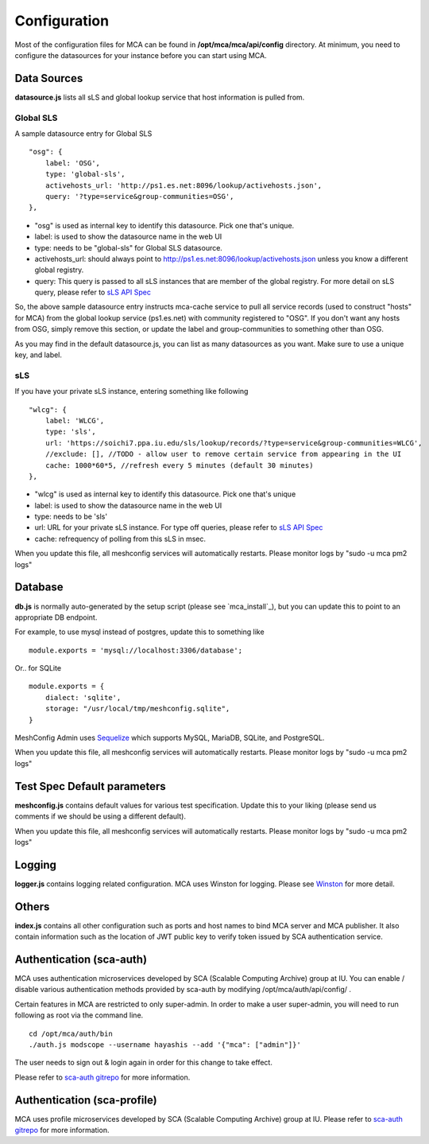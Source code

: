 ****
Configuration
****

Most of the configuration files for MCA can be found in **/opt/mca/mca/api/config** directory. At minimum, you need to configure the datasources for your instance before you can start using MCA.

Data Sources
============

**datasource.js** lists all sLS and global lookup service that host information is pulled from. 

Global SLS
----------

A sample datasource entry for Global SLS

::

    "osg": {
        label: 'OSG',
        type: 'global-sls',
        activehosts_url: 'http://ps1.es.net:8096/lookup/activehosts.json',
        query: '?type=service&group-communities=OSG',
    },

* "osg" is used as internal key to identify this datasource. Pick one that's unique.
* label: is used to show the datasource name in the web UI
* type: needs to be "global-sls" for Global SLS datasource.
* activehosts_url: should always point to http://ps1.es.net:8096/lookup/activehosts.json unless you know a different global registry.
* query: This query is passed to all sLS instances that are member of the global registry. For more detail on sLS query, please refer to `sLS API Spec <https://github.com/esnet/simple-lookup-service/wiki/APISpec#query>`_

So, the above sample datasource entry instructs mca-cache service to pull all service records (used to construct "hosts" for MCA) from the global lookup service (ps1.es.net) with community registered to "OSG". If you don't want any hosts from OSG, simply remove this section, or update the label and group-communities to something other than OSG.

As you may find in the default datasource.js, you can list as many datasources as you want. Make sure to use a unique key, and label.

sLS
--------

If you have your private sLS instance, entering something like following

::

    "wlcg": {
        label: 'WLCG',
        type: 'sls',
        url: 'https://soichi7.ppa.iu.edu/sls/lookup/records/?type=service&group-communities=WLCG',
        //exclude: [], //TODO - allow user to remove certain service from appearing in the UI
        cache: 1000*60*5, //refresh every 5 minutes (default 30 minutes)
    },

* "wlcg" is used as internal key to identify this datasource. Pick one that's unique
* label: is used to show the datasource name in the web UI
* type: needs to be 'sls'
* url: URL for your private sLS instance. For type off queries, please refer to `sLS API Spec <https://github.com/esnet/simple-lookup-service/wiki/APISpec#query>`_
* cache: refrequency of polling from this sLS in msec.

When you update this file, all meshconfig services will automatically restarts. Please monitor logs by "sudo -u mca pm2 logs"

Database 
============

**db.js** is normally auto-generated by the setup script (please see `mca_install`_), but you can update this to point to an appropriate DB endpoint. 

For example, to use mysql instead of postgres, update this to something like

::

    module.exports = 'mysql://localhost:3306/database';

Or.. for SQLite

::

    module.exports = {
        dialect: 'sqlite',
        storage: "/usr/local/tmp/meshconfig.sqlite",
    }

MeshConfig Admin uses `Sequelize <http://docs.sequelizejs.com/en/1.7.0/docs/usage/>`_ which supports MySQL, MariaDB, SQLite, and PostgreSQL.

When you update this file, all meshconfig services will automatically restarts. Please monitor logs by "sudo -u mca pm2 logs"

Test Spec Default parameters
============

**meshconfig.js** contains default values for various test specification. Update this to your liking (please send us comments if we should be using a different default).

When you update this file, all meshconfig services will automatically restarts. Please monitor logs by "sudo -u mca pm2 logs"

Logging
========================

**logger.js** contains logging related configuration. MCA uses Winston for logging. Please see `Winston <https://github.com/winstonjs/winston>`_ for more detail.

Others
========================

**index.js** contains all other configuration such as ports and host names to bind MCA server and MCA publisher. It also contain information such as the location of JWT public key to verify token issued by SCA authentication service.

Authentication (sca-auth)
============

MCA uses authentication microservices developed by SCA (Scalable Computing Archive) group at IU. You can enable / disable various authentication methods provided by sca-auth by modifying /opt/mca/auth/api/config/ .

Certain features in MCA are restricted to only super-admin. In order to make a user super-admin, you will need to run following as root via the command line.

::

    cd /opt/mca/auth/bin
    ./auth.js modscope --username hayashis --add '{"mca": ["admin"]}'

The user needs to sign out & login again in order for this change to take effect.

Please refer to `sca-auth gitrepo <https://github.com/soichih/sca-auth>`_ for more information.

Authentication (sca-profile)
============

MCA uses profile microservices developed by SCA (Scalable Computing Archive) group at IU. Please refer to `sca-auth gitrepo <https://github.com/soichih/sca-profile>`_ for more information.

